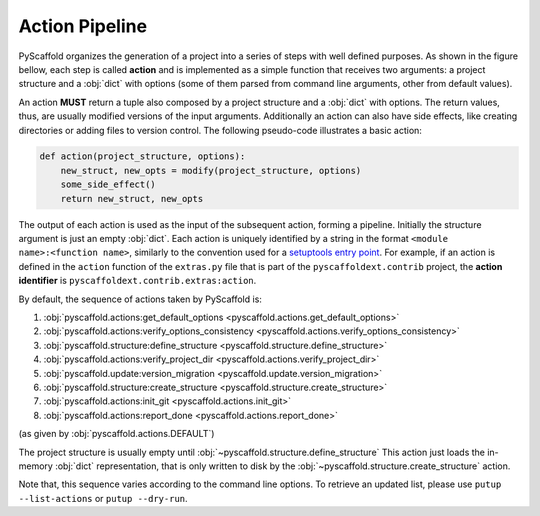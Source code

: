 Action Pipeline
===============

PyScaffold organizes the generation of a project into a series of steps with
well defined purposes. As shown in the figure bellow,
each step is called **action** and is implemented as a
simple function that receives two arguments: a project structure and a :obj:`dict`
with options (some of them parsed from command line arguments, other from
default values).

.. image:: gfx/action-pipeline-paths.svg
   :alt: PyScaffold's action pipeline
   :align: center

An action **MUST** return a tuple also composed by a project structure and a
:obj:`dict` with options. The return values, thus, are usually modified versions
of the input arguments. Additionally an action can also have side effects, like
creating directories or adding files to version control. The following
pseudo-code illustrates a basic action:

.. code-block:: python

    def action(project_structure, options):
        new_struct, new_opts = modify(project_structure, options)
        some_side_effect()
        return new_struct, new_opts

The output of each action is used as the input of the subsequent action,
forming a pipeline. Initially the structure argument is just an empty :obj:`dict`.
Each action is uniquely identified by a string in the format
``<module name>:<function name>``, similarly to the convention used for a
`setuptools entry point`_.
For example, if an action is defined in the ``action`` function of the
``extras.py`` file that is part of the ``pyscaffoldext.contrib`` project,
the **action identifier** is ``pyscaffoldext.contrib.extras:action``.

By default, the sequence of actions taken by PyScaffold is:

#. :obj:`pyscaffold.actions:get_default_options <pyscaffold.actions.get_default_options>`
#. :obj:`pyscaffold.actions:verify_options_consistency <pyscaffold.actions.verify_options_consistency>`
#. :obj:`pyscaffold.structure:define_structure <pyscaffold.structure.define_structure>`
#. :obj:`pyscaffold.actions:verify_project_dir <pyscaffold.actions.verify_project_dir>`
#. :obj:`pyscaffold.update:version_migration <pyscaffold.update.version_migration>`
#. :obj:`pyscaffold.structure:create_structure <pyscaffold.structure.create_structure>`
#. :obj:`pyscaffold.actions:init_git <pyscaffold.actions.init_git>`
#. :obj:`pyscaffold.actions:report_done <pyscaffold.actions.report_done>`

(as given by :obj:`pyscaffold.actions.DEFAULT`)

The project structure is usually empty until :obj:`~pyscaffold.structure.define_structure`
This action just loads the in-memory :obj:`dict` representation, that is only written
to disk by the :obj:`~pyscaffold.structure.create_structure` action.

Note that, this sequence varies according to the command line options.
To retrieve an updated list, please use ``putup --list-actions`` or
``putup --dry-run``.


.. _setuptools entry point: https://setuptools.readthedocs.io/en/stable/userguide/entry_point.html
